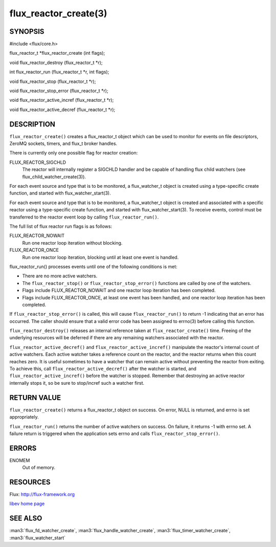 ======================
flux_reactor_create(3)
======================


SYNOPSIS
========

#include <flux/core.h>

flux_reactor_t \*flux_reactor_create (int flags);

void flux_reactor_destroy (flux_reactor_t \*r);

int flux_reactor_run (flux_reactor_t \*r, int flags);

void flux_reactor_stop (flux_reactor_t \*r);

void flux_reactor_stop_error (flux_reactor_t \*r);

void flux_reactor_active_incref (flux_reactor_t \*r);

void flux_reactor_active_decref (flux_reactor_t \*r);


DESCRIPTION
===========

``flux_reactor_create()`` creates a flux_reactor_t object which can be used
to monitor for events on file descriptors, ZeroMQ sockets, timers, and
flux_t broker handles.

There is currently only one possible flag for reactor creation:

FLUX_REACTOR_SIGCHLD
   The reactor will internally register a SIGCHLD handler and be capable
   of handling flux child watchers (see flux_child_watcher_create(3)).

For each event source and type that is to be monitored, a flux_watcher_t
object is created using a type-specific create function, and started
with flux_watcher_start(3).

For each event source and type that is to be monitored, a flux_watcher_t
object is created and associated with a specific reactor using a type-specific
create function, and started with flux_watcher_start(3). To receive events,
control must be transferred to the reactor event loop by calling
``flux_reactor_run()``.

The full list of flux reactor run flags is as follows:

FLUX_REACTOR_NOWAIT
   Run one reactor loop iteration without blocking.

FLUX_REACTOR_ONCE
   Run one reactor loop iteration, blocking until at least one event is handled.

flux_reactor_run() processes events until one of the following conditions
is met:

-  There are no more active watchers.

-  The ``flux_reactor_stop()`` or ``flux_reactor_stop_error()`` functions
   are called by one of the watchers.

-  Flags include FLUX_REACTOR_NOWAIT and one reactor loop iteration
   has been completed.

-  Flags include FLUX_REACTOR_ONCE, at least one event has been handled,
   and one reactor loop iteration has been completed.

If ``flux_reactor_stop_error()`` is called, this will cause
``flux_reactor_run()`` to return -1 indicating that an error has occurred.
The caller should ensure that a valid error code has been assigned to
errno(3) before calling this function.

``flux_reactor_destroy()`` releases an internal reference taken at
``flux_reactor_create()`` time. Freeing of the underlying resources will
be deferred if there are any remaining watchers associated with the reactor.

``flux_reactor_active_decref()`` and ``flux_reactor_active_incref()`` manipulate
the reactor's internal count of active watchers. Each active watcher takes
a reference count on the reactor, and the reactor returns when this count
reaches zero. It is useful sometimes to have a watcher that can remain
active without preventing the reactor from exiting. To achieve this,
call ``flux_reactor_active_decref()`` after the watcher is started, and
``flux_reactor_active_incref()`` before the watcher is stopped.
Remember that destroying an active reactor internally stops it,
so be sure to stop/incref such a watcher first.


RETURN VALUE
============

``flux_reactor_create()`` returns a flux_reactor_t object on success.
On error, NULL is returned, and errno is set appropriately.

``flux_reactor_run()`` returns the number of active watchers on success.
On failure, it returns -1 with errno set. A failure return is triggered
when the application sets errno and calls ``flux_reactor_stop_error()``.


ERRORS
======

ENOMEM
   Out of memory.


RESOURCES
=========

Flux: http://flux-framework.org

`libev home page <http://software.schmorp.de/pkg/libev.html>`__


SEE ALSO
========

:man3:`flux_fd_watcher_create`, :man3:`flux_handle_watcher_create`,
:man3:`flux_timer_watcher_create`, :man3:`flux_watcher_start`
